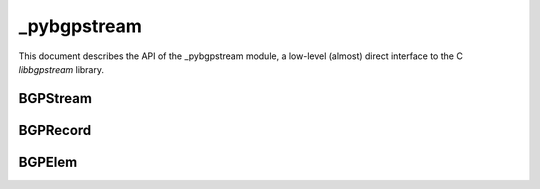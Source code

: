 _pybgpstream
============

This document describes the API of the _pybgpstream module, a low-level
(almost) direct interface to the C `libbgpstream` library.

.. py:module:: _pybgpstream

BGPStream
---------

.. py:class:: BGPStream

   The BGP Stream class provides a single stream of BGP Records.

   .. py:method:: parse_filter_string(fstring)

      Adds filters to an unstarted BGP Stream instance, based on the filter
      string provided. Only those record/elements that match the filter(s)
      will be included in the stream.

      If multiple filters of the **same** type are added, a record/elem is
      considered a match if it matches **any** of the filters. For example,
      if a filter string `project routeviews and project ris` is used, then
      records that are from either the `Route Views` **or** the `RIS` project
      will be included.

      If filters of **different** types are added, a record/elem is considered
      a match only if it matches **all** of the filters. For example, if a
      filter string `project routeviews and prefix exact 1.2.3.0/24` is used,
      then only records that are both from the `Route Views` project **and**
      have a prefix of 1.2.3.0/24 are included.

      More information of the specifics of the filter string language and
      the filtering methods that it supports can be found with the libbgpstream
      documentation.

      :param str fstring: The filter string
      :raises TypeError: if the filter string is not a basestring
      :raises ValueError: if the filter string is invalid or badly formed

   .. py:method:: add_filter(type, value)

      Add a filter to an unstarted BGP Stream instance. Only those records/elems that
      match the filter(s) will be included in the stream.

      If multiple filters of the **same** type are added, a record/elem is considered
      a match if it matches **any** of the filters. E.g. if
      `add_filter('project', 'routeviews')` and `add_filter('project', 'ris')`
      are used, then records that are from either the `Route Views`, **or** the
      `RIS` project will be included.

      If multiple filters of **different** types are added, a record/elem is
      considered a match if it matches **all** of the filters. E.g. if
      `add_filter('project', 'routeviews')` and `add_filter('record-type',
      'updates')` are used, then records that are both from the `Route Views`
      project, **and** are `updates` will be included.

      `project`,  `collector`, and `record-type` filter BGP records,
      whereas `peer-asn`,  `prefix-exact`, `prefix-more`, `prefix-less`,
      `prefix-any`, `aspath`, `ipversion`, `elemtype` and `community` filter
      BGP elems. 

      The `prefix-*` filters selects BGP elems related to the
      prefix. `prefix-exact` will only match if the exact prefix appears in
      the element. `prefix-more` will match if the exact prefix or a more
      specific prefix is observed. `prefix-less` will match if the exact prefix
      or a less specific prefix is observed. `prefix-any` with match if any
      relevant prefix is observed, either more or less specific.

      The `aspath` filter is specifed as a regular expression and will match
      if the AS path matches the regular expression. `^` can be used to 
      represent the start of an AS path and `$` can be used to represent the
      end of an AS path. `_` can be used to separate adjacent ASNs in the
      path. E.g. if the filter value `^681_1444_` is used, only elements with
      an AS path beginning with AS681 followed by AS1444 will be included.

      The `ipversion` filter can be used to limit the stream to IPv4 or IPv6
      prefixes only. Use `4` to get IPv4 only and `6` to get IPv6 only.

      The `elemtype` filter can be used to limit the stream to only certain
      element types. Possible element types are `ribs`, `withdrawals`,
      `announcements` and `peerstates`.

      The `community` filter is specified as
      a `asn:value` formatted string, the user can specify the ASn or
      the value and leave the other field not specified using the `*`.
      E.g. if `add_filter('community', '*:300')` is used then all the BGP elems
      having at least one community with value `300` will be included.

      :param str type: The type of the filter, can be one of `project`,
		       `collector`, `record-type`, `peer-asn`, `prefix-exact`,
                       `prefix-more`, `prefix-less`, `prefix-any`,
                       `ipversion`, `aspath`, `community`, `elemtype`
      :param str value: The value of the filter
      :raises TypeError: if the type or value are not basestrings
      :raises ValueError: if the type is not valid


   .. py:method:: add_rib_period_filter(period)

      Set the RIB period filter for the current stream. Configure the
      minimum BGP time interval between two consecutive RIB  files
      that belong to the same collector. This information can be
      modified once the stream has started.

      :param int period: the period (in seconds)
      :raises TypeError: if the start or end period is not int


   .. py:method:: add_interval_filter(start, stop)

      Add an interval filter to an unstarted BGP Stream instance. Only those
      records that fall within the given interval will be included in the
      stream. Setting the `stop` parameter to `0` will enable live mode and
      effectively set an endless interval.

      If multiple interval filters are added, then a record is included if it is
      inside **any** of the intervals.

      :param int start: The start time of the interval (inclusive)
      :param int stop: The end time of the interval (inclusive)
      :raises TypeError: if the start or end times are not ints

   .. py:method::add_recent_interval_filter(interval, islive)

      Adds an interval filter to an unstarted BGP Stream instance, based on
      a time period described by a special interval string relative to the
      current time. Only those records that fall within the given interval
      will be included in the stream.

      The interval string takes the format "<number> <units>". The available
      units are 's', 'm', 'h', and 'd', for 'seconds', 'minutes', 'hours',
      and 'days' respectively. For example, an interval string of "3 h" will
      fetch the most recent 3 hours of BGP data.

      :param str interval: the string describing the interval
      :param bool islive: if True, BGP Stream will continue to stream live
                          data once it has fetch the recent historical data.
      :raises TypeError: if the interval is not a string or islive cannot be
                         treated as a bool.

   .. py:method:: get_data_interfaces()

      Gets a list of information about the available data interfaces.
      Each item in the list will have three fields: `id`, `name`, and
      `description`. The value of the `name` field can be used in subsequent
      calls to :py:meth:`set_data_interface`.

   .. py:method:: set_data_interface(interface_name)

      Sets the data interface to stream BGP Records from.

      :param str interface_name: The data interface to use, must be one of the
                                 `name` fields in the result of
                                 :py:meth:`get_data_interfaces`.
      :raises TypeError: if the interface is not a basestring
      :raises ValueError: if the given interface is not valid


   .. py:method:: get_data_interface_options(interface_name)

      Gets a dictionary of options for the given data interface. (Availabie data
      interfaces may be discovered using :py:meth:`get_data_interfaces`.)

      :param str interface_name: The data interface to use, must be one of the
                                 `name` fields in the result of
                                 :py:meth:`get_data_interfaces`.
      :return: A dictionary of options for the given data interface.
      :rtype: dictionary
      :raises TypeError: if interface_name is not a basestring
      :raises ValueError: if the given interface name is not valid

   .. py:method:: set_data_interface_option(interface_name, opt_name, opt_value)

      Sets a data interface option.

      :param str interface_name: The data interface to use, must be one of the
                                 `name` fields in the result of
                                 :py:meth:`get_data_interfaces`.
      :param str opt_name: The option to set, must be one of the `name` fields
                           in the result of
                           :py:meth:`get_data_interface_options` for the given
                           data interface.
      :param str opt_value: The option value to set.
      :raises TypeError: if any of the parameters are not basestrings
      :raises ValueError: if the given data interface, or option name is not
                          valid


   .. py:method:: set_live_mode()

      Enables live mode. When this option is used, the stream will block
      waiting for new data to arrive if the end of the interval has not been
      reached. In this way a stream can be used to monitor realtime data (i.e. a
      call to :py:meth:`get_next_record` will block until new data is
      available.)


   .. py:method:: start()

      Starts the stream. This method must be called **after** all configuration
      options have been set (e.g. filters, options, etc.), and **before** the
      first call to :py:meth:`get_next_record`.


   .. py:method:: get_next_record(record)

      Retrieves the next record from the stream, and stores the result into the
      given record object. Passing a record instance helps reduce the allocation
      overhead of this method. If the records are processing independently of
      each other, then the same record instance may be used for subsequent calls
      to this method. If the blocking mode is enabled, then this method may
      block if the stream reaches the end of the data available in the archive,
      and the end of the interval(s) has not been reached.

      :param BGPRecord record: A record instance into which the next record from
			       the stream is stored.
      :return: True if there are more records in the stream, False if the end of
	       the stream has been reached.
      :rtype: bool
      :raises RuntimeError: if the provided record instance is invalid, if the
			    stream has not been started, or if the stream
			    encounters an error retrieving the next record

BGPRecord
---------

.. py:class:: BGPRecord

   The BGP Record class represents a single record obtained from a BGP
   Stream.

   All attributes are read-only.


   .. py:attribute:: project

      The name of the project that created the record. *(basestring, readonly)*


   .. py:attribute:: collector

      The name of the collector that created the record. *(basestring, readonly)*


   .. py:attribute:: type

      The type of the record, can be one of 'update', 'rib', or 'unknown'.
      *(basestring, readonly)*


   .. py:attribute:: dump_time

      The time associated with the dump that contained the record (e.g. the
      beginning of the MRT file that the record was found in.) *(int, readonly)*


   .. py:attribute:: time

      The time that the record represents (i.e. the time the record was
      generated by the collector). *(int, readonly)*


   .. py:attribute:: status

      The status of the record, can be one of 'valid', 'filtered-source',
      'empty-source', 'corrupted-source', 'unknown'. *(basestring, readonly)*


   .. py:attribute:: dump_position

      The position that this record was found in the dump, can be one of
      'start', 'middle', 'end', 'unknown'. *(basestring, readonly)*


   .. py:method:: get_next_elem()

      Get the next :py:class:`BGPElem` from this record. Will return
      :py:class:`None` when all the elems have been read.

      :return: a :py:class:`BGPElem` object, or `None` if there are no more
               elems to read.
      :rtype: :py:class:`BGPElem`
      :raises RuntimeError: if a BGPElem object could not be created



BGPElem
---------

.. py:class:: BGPElem

   The BGP Elem class represents a single element obtained from a BGP Record
   instance using the :py:meth:`BGPRecord.get_next_elem` method.

   All attributes are read-only.


   .. py:attribute:: type

      The type of the element, can be one of 'rib', 'announcement',
      'withdrawal', 'peerstate', 'unknown'. *(basestring, readonly)*


   .. py:attribute:: time

      The time that the element represents. *(int, readonly)*


   .. py:attribute:: peer_address

      The IP address of the peer that this element was received
      from. *(basestring, readonly)*


   .. py:attribute:: peer_asn

      The ASN of the peer that this element was received from. *(int, readonly)*


   .. py:attribute:: fields

      A dictionary of fields that differ depending on the :py:attr:`type` of the
      element. *(dict, readonly)*

      Fields for each type are:
         - *rib*, *announcement*:
            - 'next-hop': The next-hop IP address (basestring)
            - 'as-path': The AS path (basestring)
            - 'prefix': The prefix (basestring)
            - 'communities': The communities (a list of dictionaries,
              each one representing a community; each dictionary has
              the `asn` and the `value` keys)
	 - *withdrawal*
            - 'prefix': The prefix (basestring)
	 - *peerstate*
            - 'old-state': The old state of the peer, can be one of 'idle',
	      'connect', 'active', 'open-sent', 'open-confirm', 'established'.
	      (basestring)
            - 'new-state': The new state of the peer, shares the same possible
	      values as old-state. (basestring)
